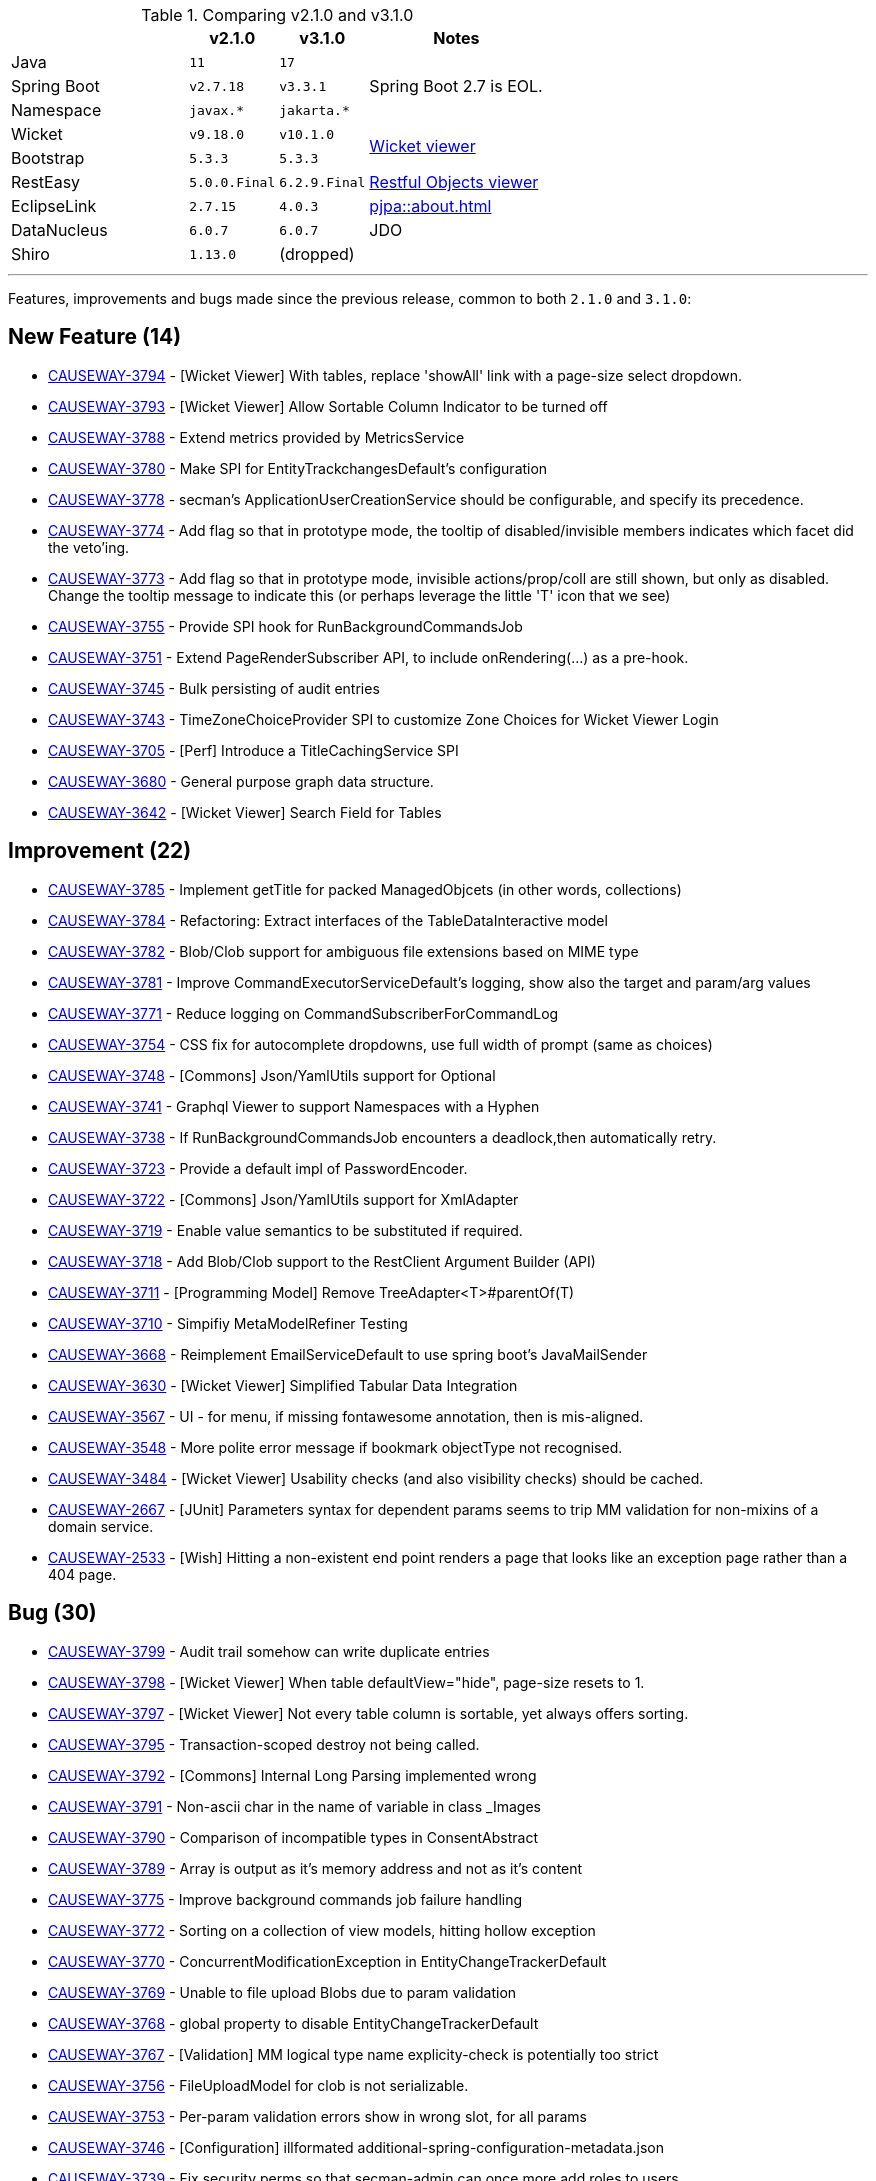 
:Notice: Licensed to the Apache Software Foundation (ASF) under one or more contributor license agreements. See the NOTICE file distributed with this work for additional information regarding copyright ownership. The ASF licenses this file to you under the Apache License, Version 2.0 (the "License"); you may not use this file except in compliance with the License. You may obtain a copy of the License at. http://www.apache.org/licenses/LICENSE-2.0 . Unless required by applicable law or agreed to in writing, software distributed under the License is distributed on an "AS IS" BASIS, WITHOUT WARRANTIES OR  CONDITIONS OF ANY KIND, either express or implied. See the License for the specific language governing permissions and limitations under the License.
:page-partial:




.Comparing v2.1.0 and v3.1.0
[cols=">2a,^1m,^1m,2a", options="header"]
|===

|
| v2.1.0
| v3.1.0
| Notes

| Java
| 11
| 17
|

| Spring Boot
| v2.7.18
| v3.3.1
| Spring Boot 2.7 is EOL.

| Namespace
| javax.*
| jakarta.*
|

| Wicket
| v9.18.0
| v10.1.0
.2+| xref:vw:ROOT:about.adoc[Wicket viewer]

| Bootstrap
| 5.3.3
| 5.3.3

| RestEasy
| 5.0.0.Final
| 6.2.9.Final
| xref:vro:ROOT:about.adoc[Restful Objects viewer]

| EclipseLink
| 2.7.15
| 4.0.3
| xref:pjpa::about.adoc[]

| DataNucleus
| 6.0.7
| 6.0.7
| JDO

| Shiro
| 1.13.0
a| (dropped)
|

|===


'''''''''''''''''''''''''''''''''''''''''''''''''''''''''''''''''''''

Features, improvements and bugs made since the previous release, common to both `2.1.0` and `3.1.0`:

== New Feature (14)

* link:https://issues.apache.org/jira/browse/CAUSEWAY-3794[CAUSEWAY-3794] - [Wicket Viewer] With tables, replace 'showAll' link with a page-size select dropdown.
* link:https://issues.apache.org/jira/browse/CAUSEWAY-3793[CAUSEWAY-3793] - [Wicket Viewer] Allow Sortable Column Indicator to be turned off
* link:https://issues.apache.org/jira/browse/CAUSEWAY-3788[CAUSEWAY-3788] - Extend metrics provided by MetricsService
* link:https://issues.apache.org/jira/browse/CAUSEWAY-3780[CAUSEWAY-3780] - Make SPI for EntityTrackchangesDefault's configuration
* link:https://issues.apache.org/jira/browse/CAUSEWAY-3778[CAUSEWAY-3778] - secman's ApplicationUserCreationService should be configurable, and specify its precedence.
* link:https://issues.apache.org/jira/browse/CAUSEWAY-3774[CAUSEWAY-3774] - Add flag so that in prototype mode, the tooltip of disabled/invisible members indicates which facet did the veto'ing.
* link:https://issues.apache.org/jira/browse/CAUSEWAY-3773[CAUSEWAY-3773] - Add flag so that in prototype mode, invisible actions/prop/coll are still shown, but only as disabled. Change the tooltip message to indicate this (or perhaps leverage the little 'T' icon that we see)
* link:https://issues.apache.org/jira/browse/CAUSEWAY-3755[CAUSEWAY-3755] - Provide SPI hook for RunBackgroundCommandsJob
* link:https://issues.apache.org/jira/browse/CAUSEWAY-3751[CAUSEWAY-3751] - Extend PageRenderSubscriber API, to include onRendering(...) as a pre-hook.
* link:https://issues.apache.org/jira/browse/CAUSEWAY-3745[CAUSEWAY-3745] - Bulk persisting of audit entries
* link:https://issues.apache.org/jira/browse/CAUSEWAY-3743[CAUSEWAY-3743] - TimeZoneChoiceProvider SPI to customize Zone Choices for Wicket Viewer Login
* link:https://issues.apache.org/jira/browse/CAUSEWAY-3705[CAUSEWAY-3705] - [Perf] Introduce a TitleCachingService SPI
* link:https://issues.apache.org/jira/browse/CAUSEWAY-3680[CAUSEWAY-3680] - General purpose graph data structure.
* link:https://issues.apache.org/jira/browse/CAUSEWAY-3642[CAUSEWAY-3642] - [Wicket Viewer] Search Field for Tables



== Improvement (22)

* link:https://issues.apache.org/jira/browse/CAUSEWAY-3785[CAUSEWAY-3785] - Implement getTitle for packed ManagedObjcets (in other words, collections)
* link:https://issues.apache.org/jira/browse/CAUSEWAY-3784[CAUSEWAY-3784] - Refactoring: Extract interfaces of the TableDataInteractive model
* link:https://issues.apache.org/jira/browse/CAUSEWAY-3782[CAUSEWAY-3782] - Blob/Clob support for ambiguous file extensions based on MIME type
* link:https://issues.apache.org/jira/browse/CAUSEWAY-3781[CAUSEWAY-3781] - Improve CommandExecutorServiceDefault's logging, show also the target and param/arg values
* link:https://issues.apache.org/jira/browse/CAUSEWAY-3771[CAUSEWAY-3771] - Reduce logging on CommandSubscriberForCommandLog
* link:https://issues.apache.org/jira/browse/CAUSEWAY-3754[CAUSEWAY-3754] - CSS fix for autocomplete dropdowns, use full width of prompt (same as choices)
* link:https://issues.apache.org/jira/browse/CAUSEWAY-3748[CAUSEWAY-3748] - [Commons] Json/YamlUtils support for Optional
* link:https://issues.apache.org/jira/browse/CAUSEWAY-3741[CAUSEWAY-3741] - Graphql Viewer to support Namespaces with a Hyphen
* link:https://issues.apache.org/jira/browse/CAUSEWAY-3738[CAUSEWAY-3738] - If RunBackgroundCommandsJob encounters a deadlock,then automatically retry.
* link:https://issues.apache.org/jira/browse/CAUSEWAY-3723[CAUSEWAY-3723] - Provide a default impl of PasswordEncoder.
* link:https://issues.apache.org/jira/browse/CAUSEWAY-3722[CAUSEWAY-3722] - [Commons] Json/YamlUtils support for XmlAdapter
* link:https://issues.apache.org/jira/browse/CAUSEWAY-3719[CAUSEWAY-3719] - Enable value semantics to be substituted if required.
* link:https://issues.apache.org/jira/browse/CAUSEWAY-3718[CAUSEWAY-3718] - Add Blob/Clob support to the RestClient Argument Builder (API)
* link:https://issues.apache.org/jira/browse/CAUSEWAY-3711[CAUSEWAY-3711] - [Programming Model] Remove TreeAdapter<T>#parentOf(T)
* link:https://issues.apache.org/jira/browse/CAUSEWAY-3710[CAUSEWAY-3710] - Simpifiy MetaModelRefiner Testing
* link:https://issues.apache.org/jira/browse/CAUSEWAY-3668[CAUSEWAY-3668] - Reimplement EmailServiceDefault to use spring boot's JavaMailSender
* link:https://issues.apache.org/jira/browse/CAUSEWAY-3630[CAUSEWAY-3630] - [Wicket Viewer] Simplified Tabular Data Integration
* link:https://issues.apache.org/jira/browse/CAUSEWAY-3567[CAUSEWAY-3567] - UI - for menu, if missing fontawesome annotation, then is mis-aligned.
* link:https://issues.apache.org/jira/browse/CAUSEWAY-3548[CAUSEWAY-3548] - More polite error message if bookmark objectType not recognised.
* link:https://issues.apache.org/jira/browse/CAUSEWAY-3484[CAUSEWAY-3484] - [Wicket Viewer] Usability checks (and also visibility checks) should be cached.
* link:https://issues.apache.org/jira/browse/CAUSEWAY-2667[CAUSEWAY-2667] - [JUnit] Parameters syntax for dependent params seems to trip MM validation for non-mixins of a domain service.
* link:https://issues.apache.org/jira/browse/CAUSEWAY-2533[CAUSEWAY-2533] - [Wish] Hitting a non-existent end point renders a page that looks like an exception page rather than a 404 page.


== Bug (30)

* link:https://issues.apache.org/jira/browse/CAUSEWAY-3799[CAUSEWAY-3799] - Audit trail somehow can write duplicate entries
* link:https://issues.apache.org/jira/browse/CAUSEWAY-3798[CAUSEWAY-3798] - [Wicket Viewer] When table defaultView="hide", page-size resets to 1.
* link:https://issues.apache.org/jira/browse/CAUSEWAY-3797[CAUSEWAY-3797] - [Wicket Viewer] Not every table column is sortable, yet always offers sorting.
* link:https://issues.apache.org/jira/browse/CAUSEWAY-3795[CAUSEWAY-3795] - Transaction-scoped destroy not being called.
* link:https://issues.apache.org/jira/browse/CAUSEWAY-3792[CAUSEWAY-3792] - [Commons] Internal Long Parsing implemented wrong
* link:https://issues.apache.org/jira/browse/CAUSEWAY-3791[CAUSEWAY-3791] - Non-ascii char in the name of variable in class _Images
* link:https://issues.apache.org/jira/browse/CAUSEWAY-3790[CAUSEWAY-3790] - Comparison of incompatible types in ConsentAbstract
* link:https://issues.apache.org/jira/browse/CAUSEWAY-3789[CAUSEWAY-3789] - Array is output as it's memory address and not as it's content
* link:https://issues.apache.org/jira/browse/CAUSEWAY-3775[CAUSEWAY-3775] - Improve background commands job failure handling
* link:https://issues.apache.org/jira/browse/CAUSEWAY-3772[CAUSEWAY-3772] - Sorting on a collection of view models, hitting hollow exception
* link:https://issues.apache.org/jira/browse/CAUSEWAY-3770[CAUSEWAY-3770] - ConcurrentModificationException in EntityChangeTrackerDefault
* link:https://issues.apache.org/jira/browse/CAUSEWAY-3769[CAUSEWAY-3769] - Unable to file upload Blobs due to param validation
* link:https://issues.apache.org/jira/browse/CAUSEWAY-3768[CAUSEWAY-3768] - global property to disable EntityChangeTrackerDefault
* link:https://issues.apache.org/jira/browse/CAUSEWAY-3767[CAUSEWAY-3767] - [Validation] MM logical type name explicity-check is potentially too strict
* link:https://issues.apache.org/jira/browse/CAUSEWAY-3756[CAUSEWAY-3756] - FileUploadModel for clob is not serializable.
* link:https://issues.apache.org/jira/browse/CAUSEWAY-3753[CAUSEWAY-3753] - Per-param validation errors show in wrong slot, for all params
* link:https://issues.apache.org/jira/browse/CAUSEWAY-3746[CAUSEWAY-3746] - [Configuration] illformated additional-spring-configuration-metadata.json
* link:https://issues.apache.org/jira/browse/CAUSEWAY-3739[CAUSEWAY-3739] - Fix security perms so that secman-admin can once more add roles to users.
* link:https://issues.apache.org/jira/browse/CAUSEWAY-3735[CAUSEWAY-3735] - Global configuration of property executionPublishing is not honoured.
* link:https://issues.apache.org/jira/browse/CAUSEWAY-3731[CAUSEWAY-3731] - Parameters as Tuple (PAT) fails when one non-scalar Param is a Collection other than List (e.g. a Set)
* link:https://issues.apache.org/jira/browse/CAUSEWAY-3730[CAUSEWAY-3730] - Sporadic Issues initializing AuthorizorSecman
* link:https://issues.apache.org/jira/browse/CAUSEWAY-3727[CAUSEWAY-3727] - [Wicket Viewer] Scalar-Select2 rendered for editing when editing is disabled
* link:https://issues.apache.org/jira/browse/CAUSEWAY-3726[CAUSEWAY-3726] - [Wicket Viewer] Clear-Field-Button is shown even when editing is disabled
* link:https://issues.apache.org/jira/browse/CAUSEWAY-3725[CAUSEWAY-3725] - [Wicket Viewer] Regression: Some Action Dialog Components are not dynamically enabled (for editing)
* link:https://issues.apache.org/jira/browse/CAUSEWAY-3724[CAUSEWAY-3724] - [Validation] False Posititves on Choices or AutoComplete Checks (when abstract)
* link:https://issues.apache.org/jira/browse/CAUSEWAY-3717[CAUSEWAY-3717] - NPE from null execution if set property via excel import
* link:https://issues.apache.org/jira/browse/CAUSEWAY-3713[CAUSEWAY-3713] - o.a.c.core.config.EclipselinkConfiguration deviates from Specification
* link:https://issues.apache.org/jira/browse/CAUSEWAY-3702[CAUSEWAY-3702] - Blob#md5Hex() format is broken
* link:https://issues.apache.org/jira/browse/CAUSEWAY-3641[CAUSEWAY-3641] - [Wicket Viewer] Cannot simply use Action Mementos to recreate Table Data
* link:https://issues.apache.org/jira/browse/CAUSEWAY-3539[CAUSEWAY-3539] - [Wicket Viewer] Incorrect Rendering of Trees


== Duplicate

* link:https://issues.apache.org/jira/browse/CAUSEWAY-3783[CAUSEWAY-3783] - [DUPLICATE] Improved table rendering performance.
* link:https://issues.apache.org/jira/browse/CAUSEWAY-3480[CAUSEWAY-3480] - [duplicate] [Wicket Viewer] parameter#mustSatisfy is evaluated when hit OK, rather than when tab out (ie action scoped, not parameter scoped)
* link:https://issues.apache.org/jira/browse/CAUSEWAY-3457[CAUSEWAY-3457] - [DUPLICATE] [Wicket Viewer] Extra space in UI between field and warning message.
* link:https://issues.apache.org/jira/browse/CAUSEWAY-3438[CAUSEWAY-3438] - [duplicate] [Wicket Viewer] @Property#optionality, when editing, extra space required between field and message.
* link:https://issues.apache.org/jira/browse/CAUSEWAY-3436[CAUSEWAY-3436] - [duplicate] [demo app] @Parameter#maxLength seems to be evaluated at the action level rather than param level.
* link:https://issues.apache.org/jira/browse/CAUSEWAY-2556[CAUSEWAY-2556] - [DUPLICATE] Provide an EntityPropertyChangesSubscriber to receive all property changes for an entity in a single callback.


== Not a Problem / Won't Do

* link:https://issues.apache.org/jira/browse/CAUSEWAY-3796[CAUSEWAY-3796] - [NOT A PROBLEM] Returned value ignored in ServiceRegistry_forTesting
* link:https://issues.apache.org/jira/browse/CAUSEWAY-3786[CAUSEWAY-3786] - [WON'T DO] Add switch to activate 2.0.0 data table implementation (experimental)
* link:https://issues.apache.org/jira/browse/CAUSEWAY-3762[CAUSEWAY-3762] - [Duplicate] Table Quick Search Bar
* link:https://issues.apache.org/jira/browse/CAUSEWAY-3740[CAUSEWAY-3740] - [NOT A PROBLEM] Fix security perms to prevent users from adding themselves to a role just by guessing the role.
* link:https://issues.apache.org/jira/browse/CAUSEWAY-3732[CAUSEWAY-3732] - [invalid] Cache CommandLogEntry#findByInteractionId(...)
* link:https://issues.apache.org/jira/browse/CAUSEWAY-3728[CAUSEWAY-3728] - [WON'T FIX] Extend eventphase context with viewer name
* link:https://issues.apache.org/jira/browse/CAUSEWAY-3512[CAUSEWAY-3512] - [NOT A PROBLEM] Show whether user has access to each MM feature as per their permissions.
* link:https://issues.apache.org/jira/browse/CAUSEWAY-3511[CAUSEWAY-3511] - [not a problem] Secman admin should be able to add roles to user (can add users to role already)
* link:https://issues.apache.org/jira/browse/CAUSEWAY-3396[CAUSEWAY-3396] - [won't fix] COMDEV-530 : reporter.apache.org hasn't copied over isis release data; mailing list stats are wrong
* link:https://issues.apache.org/jira/browse/CAUSEWAY-2654[CAUSEWAY-2654] - [not a problem] ImpersonateMenu's items does not automatically slot onto tertiary menu bar.


== Documentation

* link:https://issues.apache.org/jira/browse/CAUSEWAY-3758[CAUSEWAY-3758] - improve docs for EmailService - highlight requirement to include impl of JavaMailSender
* link:https://issues.apache.org/jira/browse/CAUSEWAY-2873[CAUSEWAY-2873] - petclinic tutorial (documentation)

== Dependency Upgrades

* link:https://issues.apache.org/jira/browse/CAUSEWAY-3766[CAUSEWAY-3766] - Bump Wicket 9.17.0. -> 9.18.0 and 10.0.0 -> 10.1.0
* link:https://issues.apache.org/jira/browse/CAUSEWAY-3733[CAUSEWAY-3733] - Migrate from PDFJS 3.x to 4.x

== Task

* link:https://issues.apache.org/jira/browse/CAUSEWAY-3715[CAUSEWAY-3715] - Release activities for 2.1.0 / 3.1.0
* link:https://issues.apache.org/jira/browse/CAUSEWAY-3712[CAUSEWAY-3712] - Relocate Tooling to Causewaystuff
* link:https://issues.apache.org/jira/browse/CAUSEWAY-3305[CAUSEWAY-3305] - [DISCUSS] Re-platform on top of Spring security.
* link:https://issues.apache.org/jira/browse/CAUSEWAY-3439[CAUSEWAY-3439] - WHIMSY-399 whimsy hasn't consolidated isis and causeway meeting minutes into one.
* link:https://issues.apache.org/jira/browse/CAUSEWAY-3398[CAUSEWAY-3398] - Further Causeway rename activities
* link:https://issues.apache.org/jira/browse/CAUSEWAY-3145[CAUSEWAY-3145] - Issue press release about name change.




